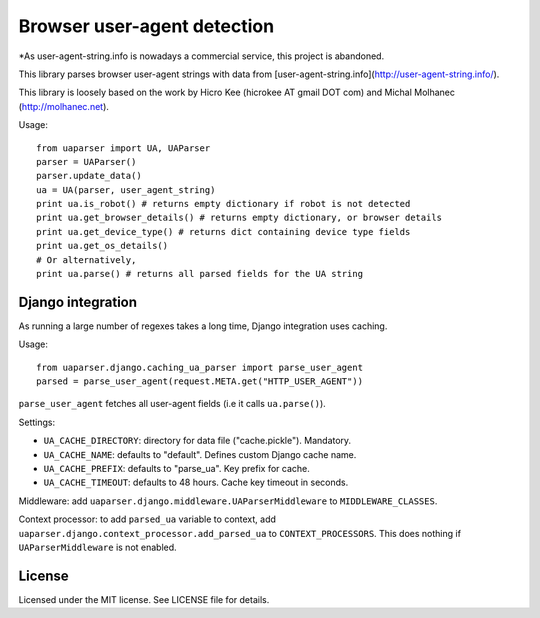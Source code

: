 Browser user-agent detection
============================

*As user-agent-string.info is nowadays a commercial service, this project is abandoned.

This library parses browser user-agent strings with data from [user-agent-string.info](http://user-agent-string.info/).

This library is loosely based on the work by Hicro Kee (hicrokee AT gmail DOT com) and Michal Molhanec (http://molhanec.net).

Usage:

::

  from uaparser import UA, UAParser
  parser = UAParser()
  parser.update_data()
  ua = UA(parser, user_agent_string)
  print ua.is_robot() # returns empty dictionary if robot is not detected
  print ua.get_browser_details() # returns empty dictionary, or browser details
  print ua.get_device_type() # returns dict containing device type fields
  print ua.get_os_details()
  # Or alternatively,
  print ua.parse() # returns all parsed fields for the UA string

Django integration
------------------

As running a large number of regexes takes a long time, Django integration uses caching.

Usage:

::

  from uaparser.django.caching_ua_parser import parse_user_agent
  parsed = parse_user_agent(request.META.get("HTTP_USER_AGENT"))

``parse_user_agent`` fetches all user-agent fields (i.e it calls ``ua.parse()``).

Settings:

- ``UA_CACHE_DIRECTORY``: directory for data file ("cache.pickle"). Mandatory.
- ``UA_CACHE_NAME``: defaults to "default". Defines custom Django cache name.
- ``UA_CACHE_PREFIX``: defaults to "parse_ua". Key prefix for cache.
- ``UA_CACHE_TIMEOUT``: defaults to 48 hours. Cache key timeout in seconds.

Middleware: add ``uaparser.django.middleware.UAParserMiddleware`` to ``MIDDLEWARE_CLASSES``.

Context processor: to add ``parsed_ua`` variable to context, add ``uaparser.django.context_processor.add_parsed_ua`` to ``CONTEXT_PROCESSORS``. This does nothing if ``UAParserMiddleware`` is not enabled.


License
-------

Licensed under the MIT license. See LICENSE file for details.

